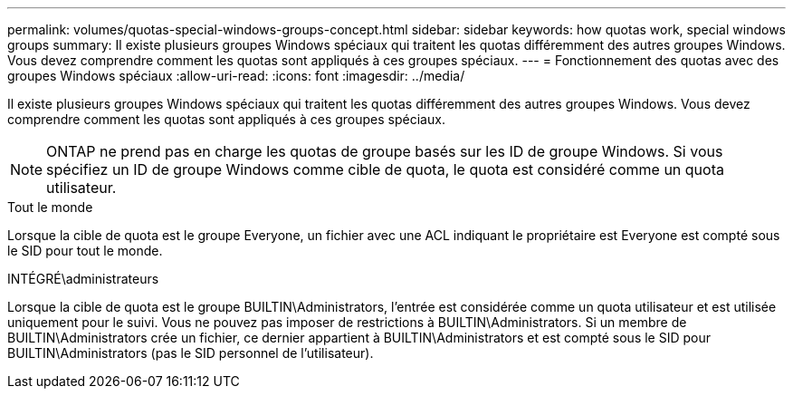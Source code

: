 ---
permalink: volumes/quotas-special-windows-groups-concept.html 
sidebar: sidebar 
keywords: how quotas work, special windows groups 
summary: Il existe plusieurs groupes Windows spéciaux qui traitent les quotas différemment des autres groupes Windows. Vous devez comprendre comment les quotas sont appliqués à ces groupes spéciaux. 
---
= Fonctionnement des quotas avec des groupes Windows spéciaux
:allow-uri-read: 
:icons: font
:imagesdir: ../media/


[role="lead"]
Il existe plusieurs groupes Windows spéciaux qui traitent les quotas différemment des autres groupes Windows. Vous devez comprendre comment les quotas sont appliqués à ces groupes spéciaux.

[NOTE]
====
ONTAP ne prend pas en charge les quotas de groupe basés sur les ID de groupe Windows. Si vous spécifiez un ID de groupe Windows comme cible de quota, le quota est considéré comme un quota utilisateur.

====
.Tout le monde
Lorsque la cible de quota est le groupe Everyone, un fichier avec une ACL indiquant le propriétaire est Everyone est compté sous le SID pour tout le monde.

.INTÉGRÉ\administrateurs
Lorsque la cible de quota est le groupe BUILTIN\Administrators, l'entrée est considérée comme un quota utilisateur et est utilisée uniquement pour le suivi. Vous ne pouvez pas imposer de restrictions à BUILTIN\Administrators. Si un membre de BUILTIN\Administrators crée un fichier, ce dernier appartient à BUILTIN\Administrators et est compté sous le SID pour BUILTIN\Administrators (pas le SID personnel de l'utilisateur).
